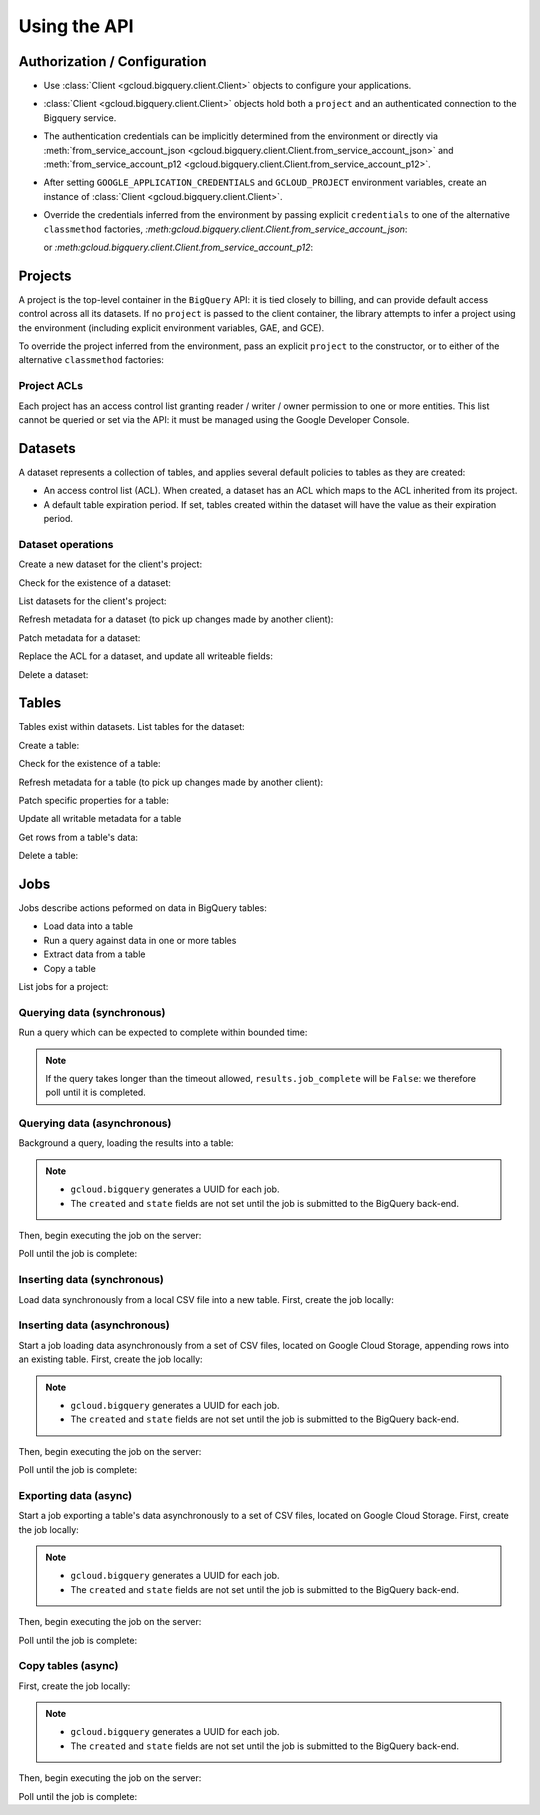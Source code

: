 Using the API
=============

Authorization / Configuration
-----------------------------

- Use :class:`Client <gcloud.bigquery.client.Client>` objects to configure
  your applications.

- :class:`Client <gcloud.bigquery.client.Client>` objects hold both a ``project``
  and an authenticated connection to the Bigquery service.

- The authentication credentials can be implicitly determined from the
  environment or directly via
  :meth:`from_service_account_json <gcloud.bigquery.client.Client.from_service_account_json>`
  and
  :meth:`from_service_account_p12 <gcloud.bigquery.client.Client.from_service_account_p12>`.

- After setting ``GOOGLE_APPLICATION_CREDENTIALS`` and ``GCLOUD_PROJECT``
  environment variables, create an instance of
  :class:`Client <gcloud.bigquery.client.Client>`.

  .. doctest::

     >>> from gcloud import bigquery
     >>> client = bigquery.Client()

- Override the credentials inferred from the environment by passing explicit
  ``credentials`` to one of the alternative ``classmethod`` factories,
  `:meth:gcloud.bigquery.client.Client.from_service_account_json`:

  .. doctest::

     >>> from gcloud import bigquery
     >>> client = bigquery.Client.from_service_account_json('/path/to/creds.json')

  or `:meth:gcloud.bigquery.client.Client.from_service_account_p12`:

  .. doctest::

     >>> from gcloud import bigquery
     >>> client = bigquery.Client.from_service_account_p12('/path/to/creds.p12', 'jrandom@example.com')


Projects
--------

A project is the top-level container in the ``BigQuery`` API:  it is tied
closely to billing, and can provide default access control across all its
datasets.  If no ``project`` is passed to the client container, the library
attempts to infer a project using the environment (including explicit
environment variables, GAE, and GCE).

To override the project inferred from the environment, pass an explicit
``project`` to the constructor, or to either of the alternative
``classmethod`` factories:

  .. doctest::

     >>> from gcloud import bigquery
     >>> client = bigquery.Client(project='PROJECT_ID')

Project ACLs
~~~~~~~~~~~~

Each project has an access control list granting reader / writer / owner
permission to one or more entities.  This list cannot be queried or set
via the API:  it must be managed using the Google Developer Console.

Datasets
--------

A dataset represents a collection of tables, and applies several default
policies to tables as they are created:

- An access control list (ACL).  When created, a dataset has an ACL
  which maps to the ACL inherited from its project.

- A default table expiration period.  If set, tables created within the
  dataset will have the value as their expiration period.

Dataset operations
~~~~~~~~~~~~~~~~~~

Create a new dataset for the client's project:

.. doctest::

   >>> from gcloud import bigquery
   >>> client = bigquery.Client()
   >>> dataset = client.dataset('dataset_name')
   >>> dataset.create()  # API request

Check for the existence of a dataset:

.. doctest::

   >>> from gcloud import bigquery
   >>> client = bigquery.Client()
   >>> dataset = client.dataset('dataset_name')
   >>> dataset.exists()  # API request
   True

List datasets for the client's project:

.. doctest::

   >>> from gcloud import bigquery
   >>> client = bigquery.Client()
   >>> datasets, next_page_token = client.list_datasets()  # API request
   >>> [dataset.name for dataset in datasets]
   ['dataset_name']

Refresh metadata for a dataset (to pick up changes made by another client):

.. doctest::

   >>> from gcloud import bigquery
   >>> client = bigquery.Client()
   >>> dataset = client.dataset('dataset_name')
   >>> dataset.reload()  # API request

Patch metadata for a dataset:

.. doctest::

   >>> from gcloud import bigquery
   >>> client = bigquery.Client()
   >>> dataset = client.dataset('dataset_name')
   >>> one_day_ms = 24 * 60 * 60 * 1000
   >>> dataset.patch(description='Description goes here',
   ...               default_table_expiration_ms=one_day_ms)  # API request

Replace the ACL for a dataset, and update all writeable fields:

.. doctest::

   >>> from gcloud import bigquery
   >>> client = bigquery.Client()
   >>> dataset = client.dataset('dataset_name')
   >>> dataset.get()  # API request
   >>> acl = list(dataset.acl)
   >>> acl.append(bigquery.Access(role='READER', entity_type='domain', entity='example.com'))
   >>> dataset.acl = acl
   >>> dataset.update()  # API request

Delete a dataset:

.. doctest::

   >>> from gcloud import bigquery
   >>> client = bigquery.Client()
   >>> dataset = client.dataset('dataset_name')
   >>> dataset.delete()  # API request


Tables
------

Tables exist within datasets.  List tables for the dataset:

.. doctest::

   >>> from gcloud import bigquery
   >>> client = bigquery.Client()
   >>> dataset = client.dataset('dataset_name')
   >>> tables, next_page_token = dataset.list_tables()  # API request
   >>> [table.name for table in tables]
   ['table_name']

Create a table:

.. doctest::

   >>> from gcloud import bigquery
   >>> client = bigquery.Client()
   >>> dataset = client.dataset('dataset_name')
   >>> table = dataset.table(name='person_ages')
   >>> table.create()  # API request

Check for the existence of a table:

.. doctest::

   >>> from gcloud import bigquery
   >>> client = bigquery.Client()
   >>> dataset = client.dataset('dataset_name')
   >>> table = dataset.table(name='person_ages')
   >>> table.exists()  # API request
   True

Refresh metadata for a table (to pick up changes made by another client):

.. doctest::

   >>> from gcloud import bigquery
   >>> client = bigquery.Client()
   >>> dataset = client.dataset('dataset_name')
   >>> dataset.reload()  # API request

Patch specific properties for a table:

.. doctest::

   >>> from gcloud import bigquery
   >>> client = bigquery.Client()
   >>> dataset = client.dataset('dataset_name')
   >>> table = dataset.table(name='person_ages')
   >>> table.patch(friendly_name='Person Ages',
   ...             description='Ages of persons')  # API request

Update all writable metadata for a table

.. doctest::

   >>> from gcloud import bigquery
   >>> from gcloud.bigquery import SchemaField
   >>> client = bigquery.Client()
   >>> dataset = client.dataset('dataset_name')
   >>> table = dataset.table(name='person_ages')
   >>> table.schema = [
   ...     SchemaField(name='full_name', type='string', mode='required'),
   ...     SchemaField(name='age', type='int', mode='required)]
   >>> table.update()  # API request

Get rows from a table's data:

.. doctest::

   >>> from gcloud import bigquery
   >>> client = bigquery.Client()
   >>> dataset = client.dataset('dataset_name')
   >>> table = dataset.table(name='person_ages')
   >>> rows, next_page_token = table.data(max_results=100)  # API request
   >>> rows.csv.headers
   ('full_name', 'age')
   >>> list(rows.csv)
   [('Abel Adamson', 27), ('Beverly Bowman', 33)]
   >>> for row in rows:
   ...     for field, value in zip(table.schema, row):
   ...         do_something(field, value)

Delete a table:

.. doctest::

   >>> from gcloud import bigquery
   >>> client = bigquery.Client()
   >>> dataset = client.dataset('dataset_name')
   >>> table = dataset.table(name='person_ages')
   >>> table.delete()  # API request

Jobs
----

Jobs describe actions peformed on data in BigQuery tables:

- Load data into a table
- Run a query against data in one or more tables
- Extract data from a table
- Copy a table

List jobs for a project:

.. doctest::

   >>> from gcloud import bigquery
   >>> client = bigquery.Client()
   >>> jobs = client.jobs()  # API request
   >>> [(job.job_id, job.type, job.created, job.state) for job in jobs]
   ['e3344fba-09df-4ae0-8337-fddee34b3840', 'insert', (datetime.datetime(2015, 7, 23, 9, 30, 20, 268260, tzinfo=<UTC>), 'done')]

Querying data (synchronous)
~~~~~~~~~~~~~~~~~~~~~~~~~~~

Run a query which can be expected to complete within bounded time:

.. doctest::

   >>> from gcloud import bigquery
   >>> client = bigquery.Client()
   >>> query = """\
   SELECT count(*) AS age_count FROM dataset_name.person_ages
   """
   >>> results = client.query(query, timeout_ms=1000)
   >>> retry_count = 100
   >>> while retry_count > 0 and not results.job_complete:
   ...     retry_count -= 1
   ...     time.sleep(10)
   ...     results.reload()  # API request
   >>> results.schema
   [{'name': 'age_count', 'type': 'integer', 'mode': 'nullable'}]
   >>> results.rows
   [(15,)]

.. note::

   If the query takes longer than the timeout allowed, ``results.job_complete``
   will be ``False``:  we therefore poll until it is completed.

Querying data (asynchronous)
~~~~~~~~~~~~~~~~~~~~~~~~~~~~

Background a query, loading the results into a table:

.. doctest::

   >>> from gcloud import bigquery
   >>> client = bigquery.Client()
   >>> query = """\
   SELECT firstname + ' ' + last_name AS full_name,
          FLOOR(DATEDIFF(CURRENT_DATE(), birth_date) / 365) AS age
    FROM dataset_name.persons
   """
   >>> dataset = client.dataset('dataset_name')
   >>> table = dataset.table(name='person_ages')
   >>> job = client.query_async(query,
   ...                          destination=table,
   ...                          write_disposition='truncate')
   >>> job.job_id
   'e3344fba-09df-4ae0-8337-fddee34b3840'
   >>> job.type
   'query'
   >>> job.created
   None
   >>> job.state
   None

.. note::

   - ``gcloud.bigquery`` generates a UUID for each job.
   - The ``created`` and ``state`` fields are not set until the job
     is submitted to the BigQuery back-end.

Then, begin executing the job on the server:

.. doctest::

   >>> job.submit()  # API call
   >>> job.created
   datetime.datetime(2015, 7, 23, 9, 30, 20, 268260, tzinfo=<UTC>)
   >>> job.state
   'running'

Poll until the job is complete:

.. doctest::

   >>> import time
   >>> retry_count = 100
   >>> while retry_count > 0 and job.state == 'running':
   ...     retry_count -= 1
   ...     time.sleep(10)
   ...     job.reload()  # API call
   >>> job.state
   'done'
   >>> job.ended
   datetime.datetime(2015, 7, 23, 9, 30, 21, 334792, tzinfo=<UTC>)

Inserting data (synchronous)
~~~~~~~~~~~~~~~~~~~~~~~~~~~~

Load data synchronously from a local CSV file into a new table.  First,
create the job locally:

.. doctest::

   >>> from gcloud import bigquery
   >>> client = bigquery.Client()
   >>> table = dataset.table(name='person_ages')
   >>> with open('/path/to/person_ages.csv', 'rb') as file_obj:
   ...     job = table.load_from_file(
   ...         file_obj,
   ...         source_format='CSV',
   ...         skip_leading_rows=1
   ...         write_disposition='truncate',
   ...         )  # API request
   >>> job.job_id
   'e3344fba-09df-4ae0-8337-fddee34b3840'
   >>> job.type
   'load'
   >>> job.created
   datetime.datetime(2015, 7, 23, 9, 30, 20, 268260, tzinfo=<UTC>)
   >>> job.state
   'done'
   >>> job.ended
   datetime.datetime(2015, 7, 23, 9, 30, 21, 334792, tzinfo=<UTC>)

Inserting data (asynchronous)
~~~~~~~~~~~~~~~~~~~~~~~~~~~~~

Start a job loading data asynchronously from a set of CSV files, located on
Google Cloud Storage, appending rows into an existing table.  First, create
the job locally:

.. doctest::

   >>> from gcloud import bigquery
   >>> client = bigquery.Client()
   >>> table = dataset.table(name='person_ages')
   >>> job = table.load_from_storage(bucket_name='bucket-name',
   ...                               object_name_glob='object-prefix*',
   ...                               source_format='CSV',
   ...                               skip_leading_rows=1,
   ...                               write_disposition='truncate')
   >>> job.job_id
   'e3344fba-09df-4ae0-8337-fddee34b3840'
   >>> job.type
   'load'
   >>> job.created
   None
   >>> job.state
   None

.. note::

   - ``gcloud.bigquery`` generates a UUID for each job.
   - The ``created`` and ``state`` fields are not set until the job
     is submitted to the BigQuery back-end.

Then, begin executing the job on the server:

.. doctest::

   >>> job.submit()  # API call
   >>> job.created
   datetime.datetime(2015, 7, 23, 9, 30, 20, 268260, tzinfo=<UTC>)
   >>> job.state
   'running'

Poll until the job is complete:

.. doctest::

   >>> import time
   >>> retry_count = 100
   >>> while retry_count > 0 and job.state == 'running':
   ...     retry_count -= 1
   ...     time.sleep(10)
   ...     job.reload()  # API call
   >>> job.state
   'done'
   >>> job.ended
   datetime.datetime(2015, 7, 23, 9, 30, 21, 334792, tzinfo=<UTC>)

Exporting data (async)
~~~~~~~~~~~~~~~~~~~~~~

Start a job exporting a table's data asynchronously to a set of CSV files,
located on Google Cloud Storage.  First, create the job locally:

.. doctest::

   >>> from gcloud import bigquery
   >>> client = bigquery.Client()
   >>> table = dataset.table(name='person_ages')
   >>> job = table.export_to_storage(bucket_name='bucket-name',
   ...                               object_name_glob='export-prefix*.csv',
   ...                               destination_format='CSV',
   ...                               print_header=1,
   ...                               write_disposition='truncate')
   >>> job.job_id
   'e3344fba-09df-4ae0-8337-fddee34b3840'
   >>> job.type
   'load'
   >>> job.created
   None
   >>> job.state
   None

.. note::

   - ``gcloud.bigquery`` generates a UUID for each job.
   - The ``created`` and ``state`` fields are not set until the job
     is submitted to the BigQuery back-end.

Then, begin executing the job on the server:

.. doctest::

   >>> job.submit()  # API call
   >>> job.created
   datetime.datetime(2015, 7, 23, 9, 30, 20, 268260, tzinfo=<UTC>)
   >>> job.state
   'running'

Poll until the job is complete:

.. doctest::

   >>> import time
   >>> retry_count = 100
   >>> while retry_count > 0 and job.state == 'running':
   ...     retry_count -= 1
   ...     time.sleep(10)
   ...     job.reload()  # API call
   >>> job.state
   'done'
   >>> job.ended
   datetime.datetime(2015, 7, 23, 9, 30, 21, 334792, tzinfo=<UTC>)


Copy tables (async)
~~~~~~~~~~~~~~~~~~~

First, create the job locally:

.. doctest::

   >>> from gcloud import bigquery
   >>> client = bigquery.Client()
   >>> source_table = dataset.table(name='person_ages')
   >>> destination_table = dataset.table(name='person_ages_copy')
   >>> job = source_table.copy_to(destination_table)  # API request
   >>> job.job_id
   'e3344fba-09df-4ae0-8337-fddee34b3840'
   >>> job.type
   'copy'
   >>> job.created
   None
   >>> job.state
   None

.. note::

   - ``gcloud.bigquery`` generates a UUID for each job.
   - The ``created`` and ``state`` fields are not set until the job
     is submitted to the BigQuery back-end.

Then, begin executing the job on the server:

.. doctest::

   >>> job.submit()  # API call
   >>> job.created
   datetime.datetime(2015, 7, 23, 9, 30, 20, 268260, tzinfo=<UTC>)
   >>> job.state
   'running'

Poll until the job is complete:

.. doctest::

   >>> import time
   >>> retry_count = 100
   >>> while retry_count > 0 and job.state == 'running':
   ...     retry_count -= 1
   ...     time.sleep(10)
   ...     job.reload()  # API call
   >>> job.state
   'done'
   >>> job.ended
   datetime.datetime(2015, 7, 23, 9, 30, 21, 334792, tzinfo=<UTC>)
